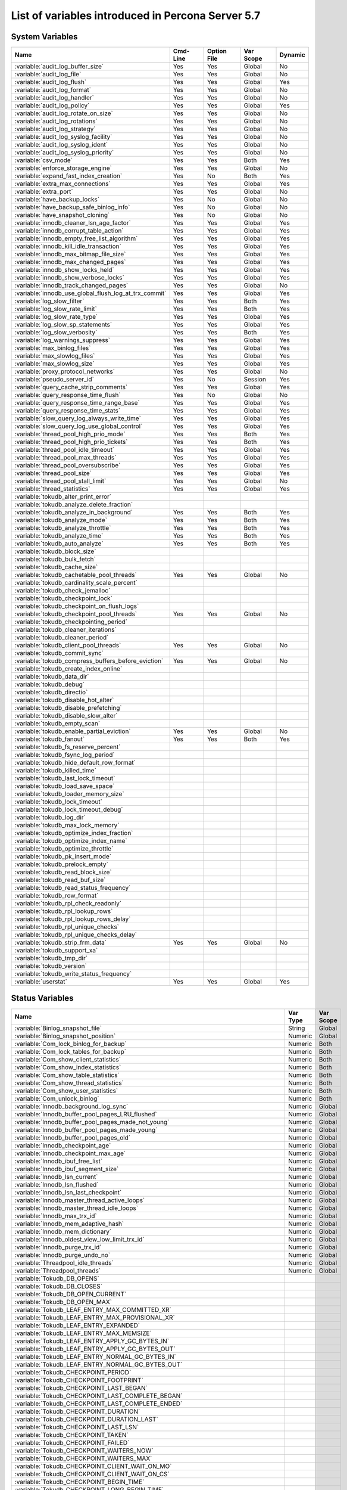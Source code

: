 .. _ps_variables:

====================================================
 List of variables introduced in Percona Server 5.7
====================================================

System Variables
================

.. tabularcolumns:: |p{8.5cm}|p{1.5cm}|p{1.5cm}|p{2cm}|p{1.5cm}|

.. list-table::
   :header-rows: 1

   * - Name
     - Cmd-Line
     - Option File
     - Var Scope
     - Dynamic
   * - :variable:`audit_log_buffer_size`
     - Yes
     - Yes
     - Global
     - No
   * - :variable:`audit_log_file`
     - Yes
     - Yes
     - Global
     - No
   * - :variable:`audit_log_flush`
     - Yes
     - Yes
     - Global
     - Yes
   * - :variable:`audit_log_format`
     - Yes
     - Yes
     - Global
     - No
   * - :variable:`audit_log_handler`
     - Yes
     - Yes
     - Global
     - No
   * - :variable:`audit_log_policy`
     - Yes
     - Yes
     - Global
     - Yes
   * - :variable:`audit_log_rotate_on_size`
     - Yes
     - Yes
     - Global
     - No
   * - :variable:`audit_log_rotations`
     - Yes
     - Yes
     - Global
     - No
   * - :variable:`audit_log_strategy`
     - Yes
     - Yes
     - Global
     - No
   * - :variable:`audit_log_syslog_facility`
     - Yes
     - Yes
     - Global
     - No
   * - :variable:`audit_log_syslog_ident`
     - Yes
     - Yes
     - Global
     - No
   * - :variable:`audit_log_syslog_priority`
     - Yes
     - Yes
     - Global
     - No
   * - :variable:`csv_mode`
     - Yes
     - Yes
     - Both
     - Yes
   * - :variable:`enforce_storage_engine`
     - Yes
     - Yes
     - Global
     - No
   * - :variable:`expand_fast_index_creation`
     - Yes
     - No
     - Both
     - Yes
   * - :variable:`extra_max_connections`
     - Yes
     - Yes
     - Global
     - Yes
   * - :variable:`extra_port`
     - Yes
     - Yes
     - Global
     - No
   * - :variable:`have_backup_locks`
     - Yes
     - No
     - Global
     - No
   * - :variable:`have_backup_safe_binlog_info`
     - Yes
     - No
     - Global
     - No
   * - :variable:`have_snapshot_cloning`
     - Yes
     - No
     - Global
     - No
   * - :variable:`innodb_cleaner_lsn_age_factor`
     - Yes
     - Yes
     - Global
     - Yes
   * - :variable:`innodb_corrupt_table_action`
     - Yes
     - Yes
     - Global
     - Yes
   * - :variable:`innodb_empty_free_list_algorithm`
     - Yes
     - Yes
     - Global
     - Yes
   * - :variable:`innodb_kill_idle_transaction`
     - Yes
     - Yes
     - Global
     - Yes
   * - :variable:`innodb_max_bitmap_file_size`
     - Yes
     - Yes
     - Global
     - Yes
   * - :variable:`innodb_max_changed_pages`
     - Yes
     - Yes
     - Global
     - Yes
   * - :variable:`innodb_show_locks_held`
     - Yes
     - Yes
     - Global
     - Yes
   * - :variable:`innodb_show_verbose_locks`
     - Yes
     - Yes
     - Global
     - Yes
   * - :variable:`innodb_track_changed_pages`
     - Yes
     - Yes
     - Global
     - No
   * - :variable:`innodb_use_global_flush_log_at_trx_commit`
     - Yes
     - Yes
     - Global
     - Yes
   * - :variable:`log_slow_filter`
     - Yes
     - Yes
     - Both
     - Yes
   * - :variable:`log_slow_rate_limit`
     - Yes
     - Yes
     - Both
     - Yes
   * - :variable:`log_slow_rate_type`
     - Yes
     - Yes
     - Global
     - Yes
   * - :variable:`log_slow_sp_statements`
     - Yes
     - Yes
     - Global
     - Yes
   * - :variable:`log_slow_verbosity`
     - Yes
     - Yes
     - Both
     - Yes
   * - :variable:`log_warnings_suppress`
     - Yes
     - Yes
     - Global
     - Yes
   * - :variable:`max_binlog_files`
     - Yes
     - Yes
     - Global
     - Yes
   * - :variable:`max_slowlog_files`
     - Yes
     - Yes
     - Global
     - Yes
   * - :variable:`max_slowlog_size`
     - Yes
     - Yes
     - Global
     - Yes
   * - :variable:`proxy_protocol_networks`
     - Yes
     - Yes
     - Global
     - No
   * - :variable:`pseudo_server_id`
     - Yes
     - No
     - Session
     - Yes
   * - :variable:`query_cache_strip_comments`
     - Yes
     - Yes
     - Global
     - Yes
   * - :variable:`query_response_time_flush`
     - Yes
     - No
     - Global
     - No
   * - :variable:`query_response_time_range_base`
     - Yes
     - Yes
     - Global
     - Yes
   * - :variable:`query_response_time_stats`
     - Yes
     - Yes
     - Global
     - Yes
   * - :variable:`slow_query_log_always_write_time`
     - Yes
     - Yes
     - Global
     - Yes
   * - :variable:`slow_query_log_use_global_control`
     - Yes
     - Yes
     - Global
     - Yes
   * - :variable:`thread_pool_high_prio_mode`
     - Yes
     - Yes
     - Both
     - Yes
   * - :variable:`thread_pool_high_prio_tickets`
     - Yes
     - Yes
     - Both
     - Yes
   * - :variable:`thread_pool_idle_timeout`
     - Yes
     - Yes
     - Global
     - Yes
   * - :variable:`thread_pool_max_threads`
     - Yes
     - Yes
     - Global
     - Yes
   * - :variable:`thread_pool_oversubscribe`
     - Yes
     - Yes
     - Global
     - Yes
   * - :variable:`thread_pool_size`
     - Yes
     - Yes
     - Global
     - Yes
   * - :variable:`thread_pool_stall_limit`
     - Yes
     - Yes
     - Global
     - No
   * - :variable:`thread_statistics`
     - Yes
     - Yes
     - Global
     - Yes
   * - :variable:`tokudb_alter_print_error`
     -
     -
     -
     -
   * - :variable:`tokudb_analyze_delete_fraction`
     -
     -
     -
     -
   * - :variable:`tokudb_analyze_in_background`
     - Yes
     - Yes
     - Both
     - Yes
   * - :variable:`tokudb_analyze_mode`
     - Yes
     - Yes
     - Both
     - Yes
   * - :variable:`tokudb_analyze_throttle`
     - Yes
     - Yes
     - Both
     - Yes
   * - :variable:`tokudb_analyze_time`
     - Yes
     - Yes
     - Both
     - Yes
   * - :variable:`tokudb_auto_analyze`
     - Yes
     - Yes
     - Both
     - Yes
   * - :variable:`tokudb_block_size`
     -
     -
     -
     -
   * - :variable:`tokudb_bulk_fetch`
     -
     -
     -
     -
   * - :variable:`tokudb_cache_size`
     -
     -
     -
     -
   * - :variable:`tokudb_cachetable_pool_threads`
     - Yes
     - Yes
     - Global
     - No
   * - :variable:`tokudb_cardinality_scale_percent`
     -
     -
     -
     -
   * - :variable:`tokudb_check_jemalloc`
     -
     -
     -
     -
   * - :variable:`tokudb_checkpoint_lock`
     -
     -
     -
     -
   * - :variable:`tokudb_checkpoint_on_flush_logs`
     -
     -
     -
     -
   * - :variable:`tokudb_checkpoint_pool_threads`
     - Yes
     - Yes
     - Global
     - No
   * - :variable:`tokudb_checkpointing_period`
     -
     -
     -
     -
   * - :variable:`tokudb_cleaner_iterations`
     -
     -
     -
     -
   * - :variable:`tokudb_cleaner_period`
     -
     -
     -
     -
   * - :variable:`tokudb_client_pool_threads`
     - Yes
     - Yes
     - Global
     - No
   * - :variable:`tokudb_commit_sync`
     -
     -
     -
     -
   * - :variable:`tokudb_compress_buffers_before_eviction`
     - Yes
     - Yes
     - Global
     - No
   * - :variable:`tokudb_create_index_online`
     -
     -
     -
     -
   * - :variable:`tokudb_data_dir`
     -
     -
     -
     -
   * - :variable:`tokudb_debug`
     -
     -
     -
     -
   * - :variable:`tokudb_directio`
     -
     -
     -
     -
   * - :variable:`tokudb_disable_hot_alter`
     -
     -
     -
     -
   * - :variable:`tokudb_disable_prefetching`
     -
     -
     -
     -
   * - :variable:`tokudb_disable_slow_alter`
     -
     -
     -
     -
   * - :variable:`tokudb_empty_scan`
     -
     -
     -
     -
   * - :variable:`tokudb_enable_partial_eviction`
     - Yes
     - Yes
     - Global
     - No
   * - :variable:`tokudb_fanout`
     - Yes
     - Yes
     - Both
     - Yes
   * - :variable:`tokudb_fs_reserve_percent`
     -
     -
     -
     -
   * - :variable:`tokudb_fsync_log_period`
     -
     -
     -
     -
   * - :variable:`tokudb_hide_default_row_format`
     -
     -
     -
     -
   * - :variable:`tokudb_killed_time`
     -
     -
     -
     -
   * - :variable:`tokudb_last_lock_timeout`
     -
     -
     -
     -
   * - :variable:`tokudb_load_save_space`
     -
     -
     -
     -
   * - :variable:`tokudb_loader_memory_size`
     -
     -
     -
     -
   * - :variable:`tokudb_lock_timeout`
     -
     -
     -
     -
   * - :variable:`tokudb_lock_timeout_debug`
     -
     -
     -
     -
   * - :variable:`tokudb_log_dir`
     -
     -
     -
     -
   * - :variable:`tokudb_max_lock_memory`
     -
     -
     -
     -
   * - :variable:`tokudb_optimize_index_fraction`
     -
     -
     -
     -
   * - :variable:`tokudb_optimize_index_name`
     -
     -
     -
     -
   * - :variable:`tokudb_optimize_throttle`
     -
     -
     -
     -
   * - :variable:`tokudb_pk_insert_mode`
     -
     -
     -
     -
   * - :variable:`tokudb_prelock_empty`
     -
     -
     -
     -
   * - :variable:`tokudb_read_block_size`
     -
     -
     -
     -
   * - :variable:`tokudb_read_buf_size`
     -
     -
     -
     -
   * - :variable:`tokudb_read_status_frequency`
     -
     -
     -
     -
   * - :variable:`tokudb_row_format`
     -
     -
     -
     -
   * - :variable:`tokudb_rpl_check_readonly`
     -
     -
     -
     -
   * - :variable:`tokudb_rpl_lookup_rows`
     -
     -
     -
     -
   * - :variable:`tokudb_rpl_lookup_rows_delay`
     -
     -
     -
     -
   * - :variable:`tokudb_rpl_unique_checks`
     -
     -
     -
     -
   * - :variable:`tokudb_rpl_unique_checks_delay`
     -
     -
     -
     -
   * - :variable:`tokudb_strip_frm_data`
     - Yes
     - Yes
     - Global
     - No
   * - :variable:`tokudb_support_xa`
     -
     -
     -
     -
   * - :variable:`tokudb_tmp_dir`
     -
     -
     -
     -
   * - :variable:`tokudb_version`
     -
     -
     -
     -
   * - :variable:`tokudb_write_status_frequency`
     -
     -
     -
     -
   * - :variable:`userstat`
     - Yes
     - Yes
     - Global
     - Yes

Status Variables
================

.. tabularcolumns:: |p{13cm}|p{1.5cm}|p{1.5cm}|

.. list-table::
   :header-rows: 1

   * - Name
     - Var Type
     - Var Scope
   * - :variable:`Binlog_snapshot_file`
     - String
     - Global
   * - :variable:`Binlog_snapshot_position`
     - Numeric
     - Global
   * - :variable:`Com_lock_binlog_for_backup`
     - Numeric
     - Both
   * - :variable:`Com_lock_tables_for_backup`
     - Numeric
     - Both
   * - :variable:`Com_show_client_statistics`
     - Numeric
     - Both
   * - :variable:`Com_show_index_statistics`
     - Numeric
     - Both
   * - :variable:`Com_show_table_statistics`
     - Numeric
     - Both
   * - :variable:`Com_show_thread_statistics`
     - Numeric
     - Both
   * - :variable:`Com_show_user_statistics`
     - Numeric
     - Both
   * - :variable:`Com_unlock_binlog`
     - Numeric
     - Both
   * - :variable:`Innodb_background_log_sync`
     - Numeric
     - Global
   * - :variable:`Innodb_buffer_pool_pages_LRU_flushed`
     - Numeric
     - Global
   * - :variable:`Innodb_buffer_pool_pages_made_not_young`
     - Numeric
     - Global
   * - :variable:`Innodb_buffer_pool_pages_made_young`
     - Numeric
     - Global
   * - :variable:`Innodb_buffer_pool_pages_old`
     - Numeric
     - Global
   * - :variable:`Innodb_checkpoint_age`
     - Numeric
     - Global
   * - :variable:`Innodb_checkpoint_max_age`
     - Numeric
     - Global
   * - :variable:`Innodb_ibuf_free_list`
     - Numeric
     - Global
   * - :variable:`Innodb_ibuf_segment_size`
     - Numeric
     - Global
   * - :variable:`Innodb_lsn_current`
     - Numeric
     - Global
   * - :variable:`Innodb_lsn_flushed`
     - Numeric
     - Global
   * - :variable:`Innodb_lsn_last_checkpoint`
     - Numeric
     - Global
   * - :variable:`Innodb_master_thread_active_loops`
     - Numeric
     - Global
   * - :variable:`Innodb_master_thread_idle_loops`
     - Numeric
     - Global
   * - :variable:`Innodb_max_trx_id`
     - Numeric
     - Global
   * - :variable:`Innodb_mem_adaptive_hash`
     - Numeric
     - Global
   * - :variable:`Innodb_mem_dictionary`
     - Numeric
     - Global
   * - :variable:`Innodb_oldest_view_low_limit_trx_id`
     - Numeric
     - Global
   * - :variable:`Innodb_purge_trx_id`
     - Numeric
     - Global
   * - :variable:`Innodb_purge_undo_no`
     - Numeric
     - Global
   * - :variable:`Threadpool_idle_threads`
     - Numeric
     - Global
   * - :variable:`Threadpool_threads`
     - Numeric
     - Global
   * - :variable:`Tokudb_DB_OPENS`
     -
     -
   * - :variable:`Tokudb_DB_CLOSES`
     -
     -
   * - :variable:`Tokudb_DB_OPEN_CURRENT`
     -
     -
   * - :variable:`Tokudb_DB_OPEN_MAX`
     -
     -
   * - :variable:`Tokudb_LEAF_ENTRY_MAX_COMMITTED_XR`
     -
     -
   * - :variable:`Tokudb_LEAF_ENTRY_MAX_PROVISIONAL_XR`
     -
     -
   * - :variable:`Tokudb_LEAF_ENTRY_EXPANDED`
     -
     -
   * - :variable:`Tokudb_LEAF_ENTRY_MAX_MEMSIZE`
     -
     -
   * - :variable:`Tokudb_LEAF_ENTRY_APPLY_GC_BYTES_IN`
     -
     -
   * - :variable:`Tokudb_LEAF_ENTRY_APPLY_GC_BYTES_OUT`
     -
     -
   * - :variable:`Tokudb_LEAF_ENTRY_NORMAL_GC_BYTES_IN`
     -
     -
   * - :variable:`Tokudb_LEAF_ENTRY_NORMAL_GC_BYTES_OUT`
     -
     -
   * - :variable:`Tokudb_CHECKPOINT_PERIOD`
     -
     -
   * - :variable:`Tokudb_CHECKPOINT_FOOTPRINT`
     -
     -
   * - :variable:`Tokudb_CHECKPOINT_LAST_BEGAN`
     -
     -
   * - :variable:`Tokudb_CHECKPOINT_LAST_COMPLETE_BEGAN`
     -
     -
   * - :variable:`Tokudb_CHECKPOINT_LAST_COMPLETE_ENDED`
     -
     -
   * - :variable:`Tokudb_CHECKPOINT_DURATION`
     -
     -
   * - :variable:`Tokudb_CHECKPOINT_DURATION_LAST`
     -
     -
   * - :variable:`Tokudb_CHECKPOINT_LAST_LSN`
     -
     -
   * - :variable:`Tokudb_CHECKPOINT_TAKEN`
     -
     -
   * - :variable:`Tokudb_CHECKPOINT_FAILED`
     -
     -
   * - :variable:`Tokudb_CHECKPOINT_WAITERS_NOW`
     -
     -
   * - :variable:`Tokudb_CHECKPOINT_WAITERS_MAX`
     -
     -
   * - :variable:`Tokudb_CHECKPOINT_CLIENT_WAIT_ON_MO`
     -
     -
   * - :variable:`Tokudb_CHECKPOINT_CLIENT_WAIT_ON_CS`
     -
     -
   * - :variable:`Tokudb_CHECKPOINT_BEGIN_TIME`
     -
     -
   * - :variable:`Tokudb_CHECKPOINT_LONG_BEGIN_TIME`
     -
     -
   * - :variable:`Tokudb_CHECKPOINT_LONG_BEGIN_COUNT`
     -
     -
   * - :variable:`Tokudb_CHECKPOINT_END_TIME`
     -
     -
   * - :variable:`Tokudb_CHECKPOINT_LONG_END_TIME`
     -
     -
   * - :variable:`Tokudb_CHECKPOINT_LONG_END_COUNT`
     -
     -
   * - :variable:`Tokudb_CACHETABLE_MISS`
     -
     -
   * - :variable:`Tokudb_CACHETABLE_MISS_TIME`
     -
     -
   * - :variable:`Tokudb_CACHETABLE_PREFETCHES`
     -
     -
   * - :variable:`Tokudb_CACHETABLE_SIZE_CURRENT`
     -
     -
   * - :variable:`Tokudb_CACHETABLE_SIZE_LIMIT`
     -
     -
   * - :variable:`Tokudb_CACHETABLE_SIZE_WRITING`
     -
     -
   * - :variable:`Tokudb_CACHETABLE_SIZE_NONLEAF`
     -
     -
   * - :variable:`Tokudb_CACHETABLE_SIZE_LEAF`
     -
     -
   * - :variable:`Tokudb_CACHETABLE_SIZE_ROLLBACK`
     -
     -
   * - :variable:`Tokudb_CACHETABLE_SIZE_CACHEPRESSURE`
     -
     -
   * - :variable:`Tokudb_CACHETABLE_SIZE_CLONED`
     -
     -
   * - :variable:`Tokudb_CACHETABLE_EVICTIONS`
     -
     -
   * - :variable:`Tokudb_CACHETABLE_CLEANER_EXECUTIONS`
     -
     -
   * - :variable:`Tokudb_CACHETABLE_CLEANER_PERIOD`
     -
     -
   * - :variable:`Tokudb_CACHETABLE_CLEANER_ITERATIONS`
     -
     -
   * - :variable:`Tokudb_CACHETABLE_WAIT_PRESSURE_COUNT`
     -
     -
   * - :variable:`Tokudb_CACHETABLE_WAIT_PRESSURE_TIME`
     -
     -
   * - :variable:`Tokudb_CACHETABLE_LONG_WAIT_PRESSURE_COUNT`
     -
     -
   * - :variable:`Tokudb_CACHETABLE_LONG_WAIT_PRESSURE_TIME`
     -
     -
   * - :variable:`Tokudb_CACHETABLE_POOL_CLIENT_NUM_THREADS`
     -
     -
   * - :variable:`Tokudb_CACHETABLE_POOL_CLIENT_NUM_THREADS_ACTIVE`
     -
     -
   * - :variable:`Tokudb_CACHETABLE_POOL_CLIENT_QUEUE_SIZE`
     -
     -
   * - :variable:`Tokudb_CACHETABLE_POOL_CLIENT_MAX_QUEUE_SIZE`
     -
     -
   * - :variable:`Tokudb_CACHETABLE_POOL_CLIENT_TOTAL_ITEMS_PROCESSED`
     -
     -
   * - :variable:`Tokudb_CACHETABLE_POOL_CLIENT_TOTAL_EXECUTION_TIME`
     -
     -
   * - :variable:`Tokudb_CACHETABLE_POOL_CACHETABLE_NUM_THREADS`
     -
     -
   * - :variable:`Tokudb_CACHETABLE_POOL_CACHETABLE_NUM_THREADS_ACTIVE`
     -
     -
   * - :variable:`Tokudb_CACHETABLE_POOL_CACHETABLE_QUEUE_SIZE`
     -
     -
   * - :variable:`Tokudb_CACHETABLE_POOL_CACHETABLE_MAX_QUEUE_SIZE`
     -
     -
   * - :variable:`Tokudb_CACHETABLE_POOL_CACHETABLE_TOTAL_ITEMS_PROCESSED`
     -
     -
   * - :variable:`Tokudb_CACHETABLE_POOL_CACHETABLE_TOTAL_EXECUTION_TIME`
     -
     -
   * - :variable:`Tokudb_CACHETABLE_POOL_CHECKPOINT_NUM_THREADS`
     -
     -
   * - :variable:`Tokudb_CACHETABLE_POOL_CHECKPOINT_NUM_THREADS_ACTIVE`
     -
     -
   * - :variable:`Tokudb_CACHETABLE_POOL_CHECKPOINT_QUEUE_SIZE`
     -
     -
   * - :variable:`Tokudb_CACHETABLE_POOL_CHECKPOINT_MAX_QUEUE_SIZE`
     -
     -
   * - :variable:`Tokudb_CACHETABLE_POOL_CHECKPOINT_TOTAL_ITEMS_PROCESSED`
     -
     -
   * - :variable:`Tokudb_CACHETABLE_POOL_CHECKPOINT_TOTAL_EXECUTION_TIME`
     -
     -
   * - :variable:`Tokudb_LOCKTREE_MEMORY_SIZE`
     -
     -
   * - :variable:`Tokudb_LOCKTREE_MEMORY_SIZE_LIMIT`
     -
     -
   * - :variable:`Tokudb_LOCKTREE_ESCALATION_NUM`
     -
     -
   * - :variable:`Tokudb_LOCKTREE_ESCALATION_SECONDS`
     -
     -
   * - :variable:`Tokudb_LOCKTREE_LATEST_POST_ESCALATION_MEMORY_SIZE`
     -
     -
   * - :variable:`Tokudb_LOCKTREE_OPEN_CURRENT`
     -
     -
   * - :variable:`Tokudb_LOCKTREE_PENDING_LOCK_REQUESTS`
     -
     -
   * - :variable:`Tokudb_LOCKTREE_STO_ELIGIBLE_NUM`
     -
     -
   * - :variable:`Tokudb_LOCKTREE_STO_ENDED_NUM`
     -
     -
   * - :variable:`Tokudb_LOCKTREE_STO_ENDED_SECONDS`
     -
     -
   * - :variable:`Tokudb_LOCKTREE_WAIT_COUNT`
     -
     -
   * - :variable:`Tokudb_LOCKTREE_WAIT_TIME`
     -
     -
   * - :variable:`Tokudb_LOCKTREE_LONG_WAIT_COUNT`
     -
     -
   * - :variable:`Tokudb_LOCKTREE_LONG_WAIT_TIME`
     -
     -
   * - :variable:`Tokudb_LOCKTREE_TIMEOUT_COUNT`
     -
     -
   * - :variable:`Tokudb_LOCKTREE_WAIT_ESCALATION_COUNT`
     -
     -
   * - :variable:`Tokudb_LOCKTREE_WAIT_ESCALATION_TIME`
     -
     -
   * - :variable:`Tokudb_LOCKTREE_LONG_WAIT_ESCALATION_COUNT`
     -
     -
   * - :variable:`Tokudb_LOCKTREE_LONG_WAIT_ESCALATION_TIME`
     -
     -
   * - :variable:`Tokudb_DICTIONARY_UPDATES`
     -
     -
   * - :variable:`Tokudb_DICTIONARY_BROADCAST_UPDATES`
     -
     -
   * - :variable:`Tokudb_DESCRIPTOR_SET`
     -
     -
   * - :variable:`Tokudb_MESSAGES_IGNORED_BY_LEAF_DUE_TO_MSN`
     -
     -
   * - :variable:`Tokudb_TOTAL_SEARCH_RETRIES`
     -
     -
   * - :variable:`Tokudb_SEARCH_TRIES_GT_HEIGHT`
     -
     -
   * - :variable:`Tokudb_SEARCH_TRIES_GT_HEIGHTPLUS3`
     -
     -
   * - :variable:`Tokudb_LEAF_NODES_FLUSHED_NOT_CHECKPOINT`
     -
     -
   * - :variable:`Tokudb_LEAF_NODES_FLUSHED_NOT_CHECKPOINT_BYTES`
     -
     -
   * - :variable:`Tokudb_LEAF_NODES_FLUSHED_NOT_CHECKPOINT_UNCOMPRESSED_BYTES`
     -
     -
   * - :variable:`Tokudb_LEAF_NODES_FLUSHED_NOT_CHECKPOINT_SECONDS`
     -
     -
   * - :variable:`Tokudb_NONLEAF_NODES_FLUSHED_TO_DISK_NOT_CHECKPOINT`
     -
     -
   * - :variable:`Tokudb_NONLEAF_NODES_FLUSHED_TO_DISK_NOT_CHECKPOINT_BYTES`
     -
     -
   * - :variable:`Tokudb_NONLEAF_NODES_FLUSHED_TO_DISK_NOT_CHECKPOINT_UNCOMPRESSE`
     -
     -
   * - :variable:`Tokudb_NONLEAF_NODES_FLUSHED_TO_DISK_NOT_CHECKPOINT_SECONDS`
     -
     -
   * - :variable:`Tokudb_LEAF_NODES_FLUSHED_CHECKPOINT`
     -
     -
   * - :variable:`Tokudb_LEAF_NODES_FLUSHED_CHECKPOINT_BYTES`
     -
     -
   * - :variable:`Tokudb_LEAF_NODES_FLUSHED_CHECKPOINT_UNCOMPRESSED_BYTES`
     -
     -
   * - :variable:`Tokudb_LEAF_NODES_FLUSHED_CHECKPOINT_SECONDS`
     -
     -
   * - :variable:`Tokudb_NONLEAF_NODES_FLUSHED_TO_DISK_CHECKPOINT`
     -
     -
   * - :variable:`Tokudb_NONLEAF_NODES_FLUSHED_TO_DISK_CHECKPOINT_BYTES`
     -
     -
   * - :variable:`Tokudb_NONLEAF_NODES_FLUSHED_TO_DISK_CHECKPOINT_UNCOMPRESSED_BY`
     -
     -
   * - :variable:`Tokudb_NONLEAF_NODES_FLUSHED_TO_DISK_CHECKPOINT_SECONDS`
     -
     -
   * - :variable:`Tokudb_LEAF_NODE_COMPRESSION_RATIO`
     -
     -
   * - :variable:`Tokudb_NONLEAF_NODE_COMPRESSION_RATIO`
     -
     -
   * - :variable:`Tokudb_OVERALL_NODE_COMPRESSION_RATIO`
     -
     -
   * - :variable:`Tokudb_NONLEAF_NODE_PARTIAL_EVICTIONS`
     -
     -
   * - :variable:`Tokudb_NONLEAF_NODE_PARTIAL_EVICTIONS_BYTES`
     -
     -
   * - :variable:`Tokudb_LEAF_NODE_PARTIAL_EVICTIONS`
     -
     -
   * - :variable:`Tokudb_LEAF_NODE_PARTIAL_EVICTIONS_BYTES`
     -
     -
   * - :variable:`Tokudb_LEAF_NODE_FULL_EVICTIONS`
     -
     -
   * - :variable:`Tokudb_LEAF_NODE_FULL_EVICTIONS_BYTES`
     -
     -
   * - :variable:`Tokudb_NONLEAF_NODE_FULL_EVICTIONS`
     -
     -
   * - :variable:`Tokudb_NONLEAF_NODE_FULL_EVICTIONS_BYTES`
     -
     -
   * - :variable:`Tokudb_LEAF_NODES_CREATED`
     -
     -
   * - :variable:`Tokudb_NONLEAF_NODES_CREATED`
     -
     -
   * - :variable:`Tokudb_LEAF_NODES_DESTROYED`
     -
     -
   * - :variable:`Tokudb_NONLEAF_NODES_DESTROYED`
     -
     -
   * - :variable:`Tokudb_MESSAGES_INJECTED_AT_ROOT_BYTES`
     -
     -
   * - :variable:`Tokudb_MESSAGES_FLUSHED_FROM_H1_TO_LEAVES_BYTES`
     -
     -
   * - :variable:`Tokudb_MESSAGES_IN_TREES_ESTIMATE_BYTES`
     -
     -
   * - :variable:`Tokudb_MESSAGES_INJECTED_AT_ROOT`
     -
     -
   * - :variable:`Tokudb_BROADCASE_MESSAGES_INJECTED_AT_ROOT`
     -
     -
   * - :variable:`Tokudb_BASEMENTS_DECOMPRESSED_TARGET_QUERY`
     -
     -
   * - :variable:`Tokudb_BASEMENTS_DECOMPRESSED_PRELOCKED_RANGE`
     -
     -
   * - :variable:`Tokudb_BASEMENTS_DECOMPRESSED_PREFETCH`
     -
     -
   * - :variable:`Tokudb_BASEMENTS_DECOMPRESSED_FOR_WRITE`
     -
     -
   * - :variable:`Tokudb_BUFFERS_DECOMPRESSED_TARGET_QUERY`
     -
     -
   * - :variable:`Tokudb_BUFFERS_DECOMPRESSED_PRELOCKED_RANGE`
     -
     -
   * - :variable:`Tokudb_BUFFERS_DECOMPRESSED_PREFETCH`
     -
     -
   * - :variable:`Tokudb_BUFFERS_DECOMPRESSED_FOR_WRITE`
     -
     -
   * - :variable:`Tokudb_PIVOTS_FETCHED_FOR_QUERY`
     -
     -
   * - :variable:`Tokudb_PIVOTS_FETCHED_FOR_QUERY_BYTES`
     -
     -
   * - :variable:`Tokudb_PIVOTS_FETCHED_FOR_QUERY_SECONDS`
     -
     -
   * - :variable:`Tokudb_PIVOTS_FETCHED_FOR_PREFETCH`
     -
     -
   * - :variable:`Tokudb_PIVOTS_FETCHED_FOR_PREFETCH_BYTES`
     -
     -
   * - :variable:`Tokudb_PIVOTS_FETCHED_FOR_PREFETCH_SECONDS`
     -
     -
   * - :variable:`Tokudb_PIVOTS_FETCHED_FOR_WRITE`
     -
     -
   * - :variable:`Tokudb_PIVOTS_FETCHED_FOR_WRITE_BYTES`
     -
     -
   * - :variable:`Tokudb_PIVOTS_FETCHED_FOR_WRITE_SECONDS`
     -
     -
   * - :variable:`Tokudb_BASEMENTS_FETCHED_TARGET_QUERY`
     -
     -
   * - :variable:`Tokudb_BASEMENTS_FETCHED_TARGET_QUERY_BYTES`
     -
     -
   * - :variable:`Tokudb_BASEMENTS_FETCHED_TARGET_QUERY_SECONDS`
     -
     -
   * - :variable:`Tokudb_BASEMENTS_FETCHED_PRELOCKED_RANGE`
     -
     -
   * - :variable:`Tokudb_BASEMENTS_FETCHED_PRELOCKED_RANGE_BYTES`
     -
     -
   * - :variable:`Tokudb_BASEMENTS_FETCHED_PRELOCKED_RANGE_SECONDS`
     -
     -
   * - :variable:`Tokudb_BASEMENTS_FETCHED_PREFETCH`
     -
     -
   * - :variable:`Tokudb_BASEMENTS_FETCHED_PREFETCH_BYTES`
     -
     -
   * - :variable:`Tokudb_BASEMENTS_FETCHED_PREFETCH_SECONDS`
     -
     -
   * - :variable:`Tokudb_BASEMENTS_FETCHED_FOR_WRITE`
     -
     -
   * - :variable:`Tokudb_BASEMENTS_FETCHED_FOR_WRITE_BYTES`
     -
     -
   * - :variable:`Tokudb_BASEMENTS_FETCHED_FOR_WRITE_SECONDS`
     -
     -
   * - :variable:`Tokudb_BUFFERS_FETCHED_TARGET_QUERY`
     -
     -
   * - :variable:`Tokudb_BUFFERS_FETCHED_TARGET_QUERY_BYTES`
     -
     -
   * - :variable:`Tokudb_BUFFERS_FETCHED_TARGET_QUERY_SECONDS`
     -
     -
   * - :variable:`Tokudb_BUFFERS_FETCHED_PRELOCKED_RANGE`
     -
     -
   * - :variable:`Tokudb_BUFFERS_FETCHED_PRELOCKED_RANGE_BYTES`
     -
     -
   * - :variable:`Tokudb_BUFFERS_FETCHED_PRELOCKED_RANGE_SECONDS`
     -
     -
   * - :variable:`Tokudb_BUFFERS_FETCHED_PREFETCH`
     -
     -
   * - :variable:`Tokudb_BUFFERS_FETCHED_PREFETCH_BYTES`
     -
     -
   * - :variable:`Tokudb_BUFFERS_FETCHED_PREFETCH_SECONDS`
     -
     -
   * - :variable:`Tokudb_BUFFERS_FETCHED_FOR_WRITE`
     -
     -
   * - :variable:`Tokudb_BUFFERS_FETCHED_FOR_WRITE_BYTES`
     -
     -
   * - :variable:`Tokudb_BUFFERS_FETCHED_FOR_WRITE_SECONDS`
     -
     -
   * - :variable:`Tokudb_LEAF_COMPRESSION_TO_MEMORY_SECONDS`
     -
     -
   * - :variable:`Tokudb_LEAF_SERIALIZATION_TO_MEMORY_SECONDS`
     -
     -
   * - :variable:`Tokudb_LEAF_DECOMPRESSION_TO_MEMORY_SECONDS`
     -
     -
   * - :variable:`Tokudb_LEAF_DESERIALIZATION_TO_MEMORY_SECONDS`
     -
     -
   * - :variable:`Tokudb_NONLEAF_COMPRESSION_TO_MEMORY_SECONDS`
     -
     -
   * - :variable:`Tokudb_NONLEAF_SERIALIZATION_TO_MEMORY_SECONDS`
     -
     -
   * - :variable:`Tokudb_NONLEAF_DECOMPRESSION_TO_MEMORY_SECONDS`
     -
     -
   * - :variable:`Tokudb_NONLEAF_DESERIALIZATION_TO_MEMORY_SECONDS`
     -
     -
   * - :variable:`Tokudb_PROMOTION_ROOTS_SPLIT`
     -
     -
   * - :variable:`Tokudb_PROMOTION_LEAF_ROOTS_INJECTED_INTO`
     -
     -
   * - :variable:`Tokudb_PROMOTION_H1_ROOTS_INJECTED_INTO`
     -
     -
   * - :variable:`Tokudb_PROMOTION_INJECTIONS_AT_DEPTH_0`
     -
     -
   * - :variable:`Tokudb_PROMOTION_INJECTIONS_AT_DEPTH_1`
     -
     -
   * - :variable:`Tokudb_PROMOTION_INJECTIONS_AT_DEPTH_2`
     -
     -
   * - :variable:`Tokudb_PROMOTION_INJECTIONS_AT_DEPTH_3`
     -
     -
   * - :variable:`Tokudb_PROMOTION_INJECTIONS_LOWER_THAN_DEPTH_3`
     -
     -
   * - :variable:`Tokudb_PROMOTION_STOPPED_NONEMPTY_BUFFER`
     -
     -
   * - :variable:`Tokudb_PROMOTION_STOPPED_AT_HEIGHT_1`
     -
     -
   * - :variable:`Tokudb_PROMOTION_STOPPED_CHILD_LOCKED_OR_NOT_IN_MEMORY`
     -
     -
   * - :variable:`Tokudb_PROMOTION_STOPPED_CHILD_NOT_FULLY_IN_MEMORY`
     -
     -
   * - :variable:`Tokudb_PROMOTION_STOPPED_AFTER_LOCKING_CHILD`
     -
     -
   * - :variable:`Tokudb_BASEMENT_DESERIALIZATION_FIXED_KEY`
     -
     -
   * - :variable:`Tokudb_BASEMENT_DESERIALIZATION_VARIABLE_KEY`
     -
     -
   * - :variable:`Tokudb_PRO_RIGHTMOST_LEAF_SHORTCUT_SUCCESS`
     -
     -
   * - :variable:`Tokudb_PRO_RIGHTMOST_LEAF_SHORTCUT_FAIL_POS`
     -
     -
   * - :variable:`Tokudb_RIGHTMOST_LEAF_SHORTCUT_FAIL_REACTIVE`
     -
     -
   * - :variable:`Tokudb_CURSOR_SKIP_DELETED_LEAF_ENTRY`
     -
     -
   * - :variable:`Tokudb_FLUSHER_CLEANER_TOTAL_NODES`
     -
     -
   * - :variable:`Tokudb_FLUSHER_CLEANER_H1_NODES`
     -
     -
   * - :variable:`Tokudb_FLUSHER_CLEANER_HGT1_NODES`
     -
     -
   * - :variable:`Tokudb_FLUSHER_CLEANER_EMPTY_NODES`
     -
     -
   * - :variable:`Tokudb_FLUSHER_CLEANER_NODES_DIRTIED`
     -
     -
   * - :variable:`Tokudb_FLUSHER_CLEANER_MAX_BUFFER_SIZE`
     -
     -
   * - :variable:`Tokudb_FLUSHER_CLEANER_MIN_BUFFER_SIZE`
     -
     -
   * - :variable:`Tokudb_FLUSHER_CLEANER_TOTAL_BUFFER_SIZE`
     -
     -
   * - :variable:`Tokudb_FLUSHER_CLEANER_MAX_BUFFER_WORKDONE`
     -
     -
   * - :variable:`Tokudb_FLUSHER_CLEANER_MIN_BUFFER_WORKDONE`
     -
     -
   * - :variable:`Tokudb_FLUSHER_CLEANER_TOTAL_BUFFER_WORKDONE`
     -
     -
   * - :variable:`Tokudb_FLUSHER_CLEANER_NUM_LEAF_MERGES_STARTED`
     -
     -
   * - :variable:`Tokudb_FLUSHER_CLEANER_NUM_LEAF_MERGES_RUNNING`
     -
     -
   * - :variable:`Tokudb_FLUSHER_CLEANER_NUM_LEAF_MERGES_COMPLETED`
     -
     -
   * - :variable:`Tokudb_FLUSHER_CLEANER_NUM_DIRTIED_FOR_LEAF_MERGE`
     -
     -
   * - :variable:`Tokudb_FLUSHER_FLUSH_TOTAL`
     -
     -
   * - :variable:`Tokudb_FLUSHER_FLUSH_IN_MEMORY`
     -
     -
   * - :variable:`Tokudb_FLUSHER_FLUSH_NEEDED_IO`
     -
     -
   * - :variable:`Tokudb_FLUSHER_FLUSH_CASCADES`
     -
     -
   * - :variable:`Tokudb_FLUSHER_FLUSH_CASCADES_1`
     -
     -
   * - :variable:`Tokudb_FLUSHER_FLUSH_CASCADES_2`
     -
     -
   * - :variable:`Tokudb_FLUSHER_FLUSH_CASCADES_3`
     -
     -
   * - :variable:`Tokudb_FLUSHER_FLUSH_CASCADES_4`
     -
     -
   * - :variable:`Tokudb_FLUSHER_FLUSH_CASCADES_5`
     -
     -
   * - :variable:`Tokudb_FLUSHER_FLUSH_CASCADES_GT_5`
     -
     -
   * - :variable:`Tokudb_FLUSHER_SPLIT_LEAF`
     -
     -
   * - :variable:`Tokudb_FLUSHER_SPLIT_NONLEAF`
     -
     -
   * - :variable:`Tokudb_FLUSHER_MERGE_LEAF`
     -
     -
   * - :variable:`Tokudb_FLUSHER_MERGE_NONLEAF`
     -
     -
   * - :variable:`Tokudb_FLUSHER_BALANCE_LEAF`
     -
     -
   * - :variable:`Tokudb_HOT_NUM_STARTED`
     -
     -
   * - :variable:`Tokudb_HOT_NUM_COMPLETED`
     -
     -
   * - :variable:`Tokudb_HOT_NUM_ABORTED`
     -
     -
   * - :variable:`Tokudb_HOT_MAX_ROOT_FLUSH_COUNT`
     -
     -
   * - :variable:`Tokudb_TXN_BEGIN`
     -
     -
   * - :variable:`Tokudb_TXN_BEGIN_READ_ONLY`
     -
     -
   * - :variable:`Tokudb_TXN_COMMITS`
     -
     -
   * - :variable:`Tokudb_TXN_ABORTS`
     -
     -
   * - :variable:`Tokudb_LOGGER_NEXT_LSN`
     -
     -
   * - :variable:`Tokudb_LOGGER_WRITES`
     -
     -
   * - :variable:`Tokudb_LOGGER_WRITES_BYTES`
     -
     -
   * - :variable:`Tokudb_LOGGER_WRITES_UNCOMPRESSED_BYTES`
     -
     -
   * - :variable:`Tokudb_LOGGER_WRITES_SECONDS`
     -
     -
   * - :variable:`Tokudb_LOGGER_WAIT_LONG`
     -
     -
   * - :variable:`Tokudb_LOADER_NUM_CREATED`
     -
     -
   * - :variable:`Tokudb_LOADER_NUM_CURRENT`
     -
     -
   * - :variable:`Tokudb_LOADER_NUM_MAX`
     -
     -
   * - :variable:`Tokudb_MEMORY_MALLOC_COUNT`
     -
     -
   * - :variable:`Tokudb_MEMORY_FREE_COUNT`
     -
     -
   * - :variable:`Tokudb_MEMORY_REALLOC_COUNT`
     -
     -
   * - :variable:`Tokudb_MEMORY_MALLOC_FAIL`
     -
     -
   * - :variable:`Tokudb_MEMORY_REALLOC_FAIL`
     -
     -
   * - :variable:`Tokudb_MEMORY_REQUESTED`
     -
     -
   * - :variable:`Tokudb_MEMORY_USED`
     -
     -
   * - :variable:`Tokudb_MEMORY_FREED`
     -
     -
   * - :variable:`Tokudb_MEMORY_MAX_REQUESTED_SIZE`
     -
     -
   * - :variable:`Tokudb_MEMORY_LAST_FAILED_SIZE`
     -
     -
   * - :variable:`Tokudb_MEM_ESTIMATED_MAXIMUM_MEMORY_FOOTPRINT`
     -
     -
   * - :variable:`Tokudb_MEMORY_MALLOCATOR_VERSION`
     -
     -
   * - :variable:`Tokudb_MEMORY_MMAP_THRESHOLD`
     -
     -
   * - :variable:`Tokudb_FILESYSTEM_THREADS_BLOCKED_BY_FULL_DISK`
     -
     -
   * - :variable:`Tokudb_FILESYSTEM_FSYNC_TIME`
     -
     -
   * - :variable:`Tokudb_FILESYSTEM_FSYNC_NUM`
     -
     -
   * - :variable:`Tokudb_FILESYSTEM_LONG_FSYNC_TIME`
     -
     -
   * - :variable:`Tokudb_FILESYSTEM_LONG_FSYNC_NUM`
     -
     -
